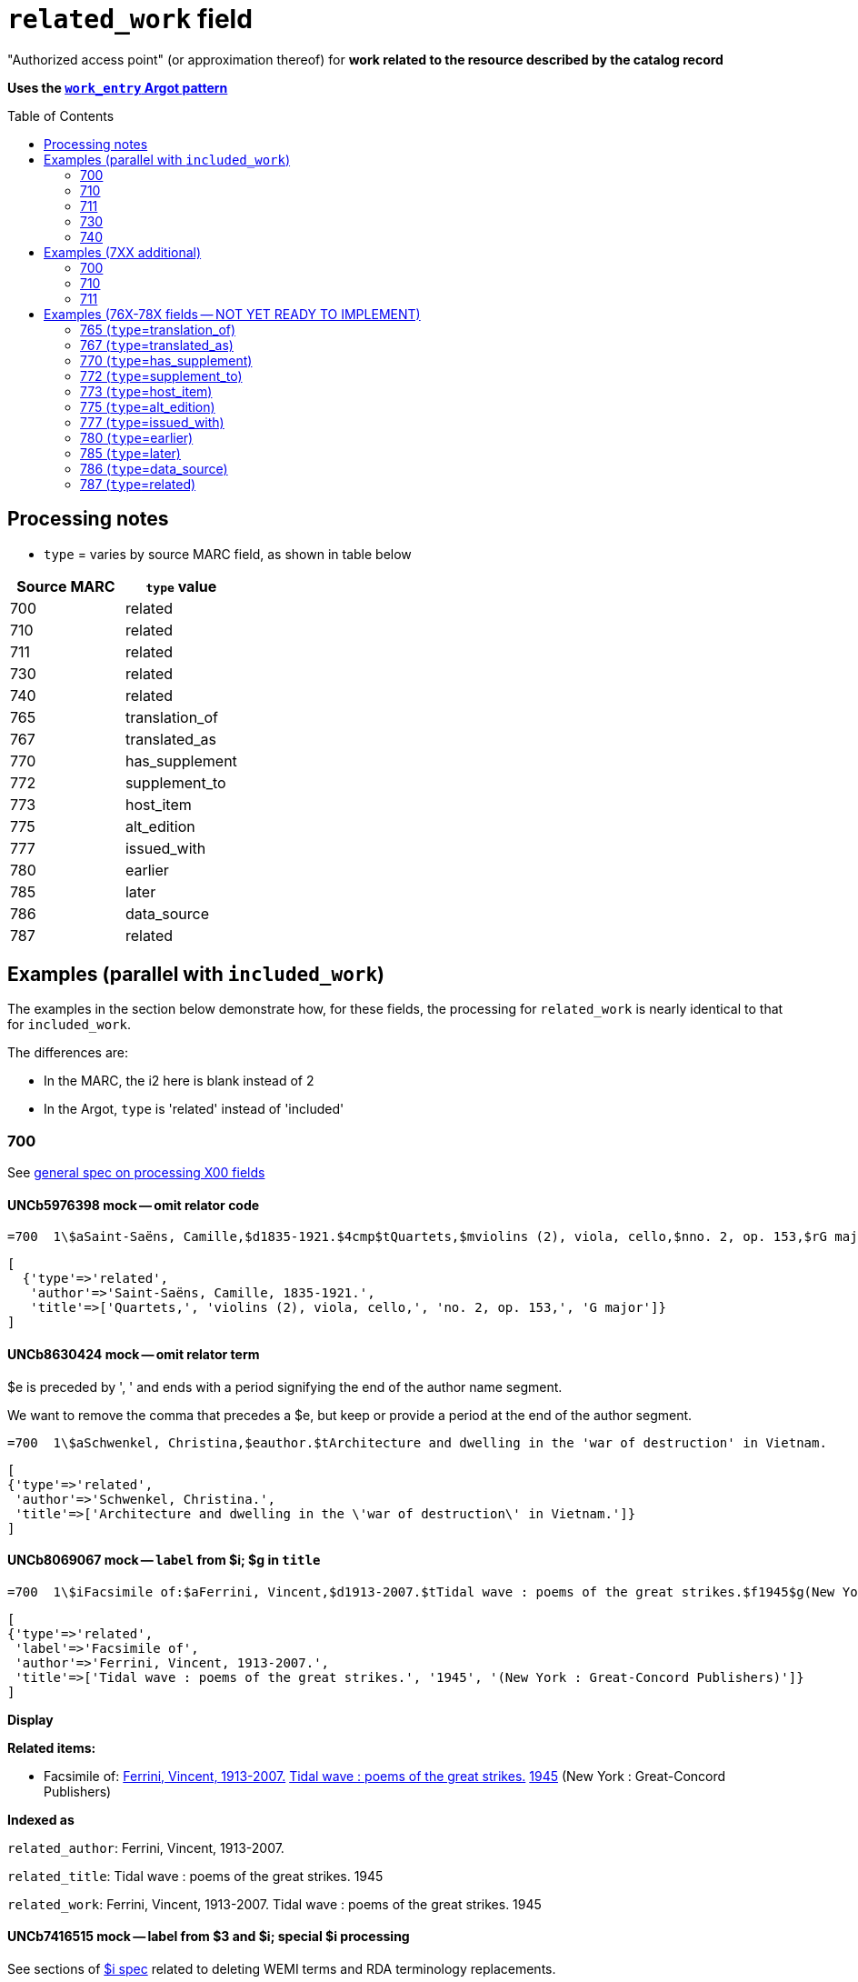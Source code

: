 :toc:
:toc-placement!:

= `related_work` field

"Authorized access point" (or approximation thereof) for *work related to the resource described by the catalog record*

*Uses the https://github.com/trln/data-documentation/blob/master/argot/spec_docs/_pattern_work_entry.adoc[`work_entry` Argot pattern]*

toc::[]

== Processing notes

* `type` = varies by source MARC field, as shown in table below

[cols=2*,options=header]
|===
|Source MARC
|`type` value

|700
|related

|710
|related

|711
|related

|730
|related

|740
|related

|765
|translation_of

|767
|translated_as

|770
|has_supplement

|772
|supplement_to

|773
|host_item

|775
|alt_edition

|777
|issued_with

|780
|earlier

|785
|later

|786
|data_source

|787
|related
|===

== Examples (parallel with `included_work`)
The examples in the section below demonstrate how, for these fields, the processing for `related_work` is nearly identical to that for `included_work`.

The differences are:

* In the MARC, the i2 here is blank instead of 2
* In the Argot, `type` is 'related' instead of 'included'


=== 700

See https://github.com/trln/data-documentation/blob/master/argot/spec_docs/_field_X00.adoc[general spec on processing X00 fields]

==== UNCb5976398 mock -- omit relator code

[source]
----
=700  1\$aSaint-Saëns, Camille,$d1835-1921.$4cmp$tQuartets,$mviolins (2), viola, cello,$nno. 2, op. 153,$rG major
----

[source,ruby]
----
[
  {'type'=>'related',
   'author'=>'Saint-Saëns, Camille, 1835-1921.',
   'title'=>['Quartets,', 'violins (2), viola, cello,', 'no. 2, op. 153,', 'G major']}
]
----

==== UNCb8630424 mock -- omit relator term

$e is preceded by ', ' and ends with a period signifying the end of the author name segment.

We want to remove the comma that precedes a $e, but keep or provide a period at the end of the author segment.

[source]
----
=700  1\$aSchwenkel, Christina,$eauthor.$tArchitecture and dwelling in the 'war of destruction' in Vietnam.
----

[source,ruby]
----
[
{'type'=>'related',
 'author'=>'Schwenkel, Christina.',
 'title'=>['Architecture and dwelling in the \'war of destruction\' in Vietnam.']}
]
----

==== UNCb8069067 mock -- `label` from $i; $g in `title`

[source]
----
=700  1\$iFacsimile of:$aFerrini, Vincent,$d1913-2007.$tTidal wave : poems of the great strikes.$f1945$g(New York : Great-Concord Publishers)
----

[source,ruby]
----
[
{'type'=>'related',
 'label'=>'Facsimile of',
 'author'=>'Ferrini, Vincent, 1913-2007.',
 'title'=>['Tidal wave : poems of the great strikes.', '1945', '(New York : Great-Concord Publishers)']}
]
----


*Display*

*Related items:*

* Facsimile of: http://query.info/on_author[Ferrini, Vincent, 1913-2007.] http://query.info/on_title[Tidal wave : poems of the great strikes.] http://query.info/on_title_to_left_plus[1945] (New York : Great-Concord Publishers)


*Indexed as*

`related_author`: Ferrini, Vincent, 1913-2007.

`related_title`: Tidal wave : poems of the great strikes. 1945

`related_work`: Ferrini, Vincent, 1913-2007. Tidal wave : poems of the great strikes. 1945


==== UNCb7416515 mock -- label from $3 and $i; special $i processing

See sections of https://github.com/trln/data-documentation/blob/master/argot/spec_docs/_subfield_i.adoc[$i spec] related to deleting WEMI terms and RDA terminology replacements.

[source]
----
=700  0\$3Tome 1, volume 1$iContainer of (expression):$aPlotinus.$tPeri tou kalou.$lFrench$s(Achard and Narbonne)
----

[source,ruby]
----
[
{'type'=>'related',
 'label'=>'Tome 1, volume 1: Contains',
 'author'=>'Plotinus.',
 'title'=>['Peri tou kalou.', 'French', '(Achard and Narbonne)']}
]
----

==== UNC mock -- $g as part of `author`

[source]
----
=700  1\$aName, Author,$g(Test name),$d1944-.$tTest title.
----

[source,ruby]
----
[
{'type'=>'related',
 'author'=>'Name, Author, (Test name), 1944-.',
 'title'=>['Test title.']}
]
----

=== 710

See https://github.com/trln/data-documentation/blob/master/argot/spec_docs/_field_X10.adoc[general spec on processing X10 fields]

==== UNCb1619280 mock -- no $t, but has $k

[source]
----
=710  2\$aKungliga Biblioteket (Sweden).$kManuscript.$nKB787a.$lChurch Slavic.$f1966.
----

[source,ruby]
----
[
{'type'=>'related',
 'author'=>'Kungliga Biblioteket (Sweden).',
 'title'=>['Manuscript.', 'KB787a.', 'Church Slavic.', '1966.']}
]
----

==== UNCb1616558 mock -- $n, $d part of `author`

[source]
----
=710  1\$aUnited States.$bCongress$n(94th, 2nd session :$d1976).$tMemorial services held in the House of Representatives and Senate of the United States, together with remarks presented in eulogy of Jerry L. Litton, late a Representative from Missouri.$f197.
----

[source,ruby]
----
[
{'type'=>'related',
 'author'=>'United States. Congress (94th, 2nd session : 1976).',
 'title'=>['Memorial services held in the House of Representatives and Senate of the United States, together with remarks presented in eulogy of Jerry L. Litton, late a Representative from Missouri.', '197.']}
]
----

==== UNCb1298659 mock -- $n part of `title` 

[source]
----
=710  1\$aNorth Carolina.$bBuilding Code Council.$tNorth Carolina state building code.$n1,$pGeneral construction.$n11X,$pMaking buildings and facilities accessible to and usable by the physically handicapped.
----

[source,ruby]
----
[
{'type'=>'related',
 'author'=>'North Carolina. Building Code Council.',
 'title'=>['North Carolina state building code.', '1,', 'General construction.', '11X,', 'Making buildings and facilities accessible to and usable by the physically handicapped.']}
]
----

==== UNCb2383742 mock -- $g part of `title`

[source]
----
=710  1\$aGermany (East).$tTreaties, etc.$gGermany (West),$d1990 May 18.$f1990.
----

[source,ruby]
----
[
{'type'=>'related',
 'author'=>'Germany (East).',
 'title'=>['Treaties, etc.', 'Germany (West),', '1990 May 18.', '1990.']}
]
----

==== UNCb4364438 mock -- has $4

[source]
----
=710  2\$aCafé Tacuba (Musical group)$4prf$t12/12
----

[source,ruby]
----
[
{'type'=>'related',
 'author'=>'Café Tacuba (Musical group)',
 'title'=>['12/12']}
]
----

=== 711

See https://github.com/trln/data-documentation/blob/master/argot/spec_docs/_field_X11.adoc[general spec on processing X11 fields]

==== UNCb6256550 mock -- $e kept; $d before $t or k
[source]
----
=711  2\$aGreat Central Fair for the U.S. Sanitary Commission$d(1864 :$cPhiladelphia, Pa.).$eCommittee on Public Charities and Benevolent Institutions.$tPhiladelphia [blank] 1864. 619 Walnut Street. To [blank] ...
----

[source,ruby]
----
[
{'type'=>'related',
 'author'=>'Great Central Fair for the U.S. Sanitary Commission (1864 : Philadelphia, Pa.). Committee on Public Charities and Benevolent Institutions.',
 'title'=>['Philadelphia [blank] 1864. 619 Walnut Street. To [blank] ...']}
]
----

==== UNCb1099159 mock -- $d and $g after $t; $x

[source]
----
=711  2\$aDeutsch Foundation Conference$d(1930 :$cUniversity of Chicago).$tCare of the aged.$d2000, $f1972.$gReprint.$x1234-1234
----

[source,ruby]
----
[
{'type'=>'related',
 'author'=>'Deutsch Foundation Conference (1930 : University of Chicago).',
 'title'=>['Care of the aged.', '2000,', '1972.', 'Reprint.'],
 'issn'=>'1234-1234'}
]
----

=== 730

See https://github.com/trln/data-documentation/blob/master/argot/spec_docs/_field_X30.adoc[general spec on processing X30 fields]

==== UNCb7339540 mock -- $x

[source]
----
=730  0\$aCahiers de civilisation médiévale.$pBibliographie.$x0240-8678
----

[source,ruby]
----
[
{'type'=>'related',
 'title'=>['Cahiers de civilisation médiévale.', 'Bibliographie.'],
 'issn'=>'0240-8678'}
]
----

==== UNCb4873545 mock -- $a and $t in field

[source]
----
=730  0\$aJane Pickering's lute book.$tDrewries Accord's;$oarr.
----

[source,ruby]
----
[
{'type'=>'related',
 'title'=>['Jane Pickering\'s lute book.', 'arr.'],
 'title_variation'=>'Drewries Accord\'s;'}
]
----


==== UNCb7055039 mock -- i1 not blank or 0

[source]
----
=730  4\$iBlah (expression):$aThe magnificent Ambersons (Motion picture).$lEnglish.
----

[source,ruby]
----
[
 {'type'=>'related',
 'label'=>'Blah',
 'title'=>['Magnificent Ambersons (Motion picture).', 'English.'],
 'title_nonfiling'=>'The magnificent Ambersons (Motion picture). English.'}
]
----

==== UNCb7644390 mock -- both $3 and $i in label

[source]
----
=730  0\$3Guide:$iBased on (expression):$aDeutsche Geschichte.$nBand 6.
----

[source,ruby]
----
[
{'type'=>'related',
 'label'=>'Guide: Based on',
 'title'=>['Deutsche Geschichte.', 'Band 6.']}
]
----

=== 740

==== UNCb7182040 mock -- i1 not blank or 0

[source]
----
=740  4\$aThe English pilot.$nThe fourth book : describing the West India navigation, from Hudson's-Bay to the river Amazones ...
----

[source,ruby]
----
[
{'type'=>'related',
 'title'=>['English pilot.', 'The fourth book : describing the West India navigation, from Hudson\'s-Bay to the river Amazones ...'],
 'title_nonfiling'=>'The English pilot. The fourth book : describing the West India navigation, from Hudson\'s-Bay to the river Amazones ...'}
]
----

==== UNCb1094156

[source]
----
=740  \\$aIndustrial sales management game$p5.
----

[source,ruby]
----
[
{'type'=>'related',
 'title'=>['Industrial sales management game', '5.']}
]
----

== Examples (7XX additional)
=== 700
==== UNCb8529982 mock -- $i present; complex uniform title; $g in title

[source]
----
=700  1\$iFacsimile of (work):$aMozart, Wolfgang Amadeus,$d1756-1791.$tConcertos,$mviolin, orchestra,$nK. 219,$rA major.$gLibrary of Congress. Music Division : ML30.8b .M8 K. 219 Case.
----

[source,ruby]
----
[
{'type'=>'related',
 'label'=>'Facsimile of',
 'author'=>'Mozart, Wolfgang Amadeus, 1756-1791.',
 'title'=>['Concertos,', 'violin, orchestra,', 'K. 219,', 'A major.', 'Library of Congress. Music Division : ML30.8b .M8 K. 219 Case.']}
]
----

=== 710
==== UNCb4914240 - $i present; $g in title

[source]
----
=710  2\$iFacsimilie of (manifestation):$aConservatoire royal de musique de Bruxelles.$bBibliothèque.$kManuscript.$g16.662.
=710  2\$iFacsimilie of (manifestation):$aConservatoire royal de musique de Bruxelles.$bBibliothèque.$kManuscript.$g16.663.
----

[source,ruby]
----
[
{'type'=>'related',
 'label'=>'Facsimile of',
 'author'=>'Conservatoire royal de musique de Bruxelles. Bibliothèque.',
 'title'=>['Manuscript.', '16.662.']},
{'type'=>'related',
 'label'=>'Facsimile of',
 'author'=>'Conservatoire royal de musique de Bruxelles. Bibliothèque.',
 'title'=>['Manuscript.', '16.663.']}
]
----

=== 711

==== UNCb8843477 - $i not present

[source]
----
=711  2\$aWestminster Assembly$d(1643-1652).$tShorter catechism.$f1809.
----

[source,ruby]
----
[
{'type'=>'related',
 'author'=>'Westminster Assembly (1643-1652).',
 'title'=>['Shorter catechism.', '1809.']}
]
----

== Examples (76X-78X fields -- NOT YET READY TO IMPLEMENT)
Refer to https://github.com/trln/data-documentation/blob/master/argot/spec_docs/_linking_entry_fields_76X-78X.adoc for general processing pattern for this set of fields.

=== 765 (`type`=translation_of)

Refer to https://github.com/trln/data-documentation/blob/master/argot/spec_docs/_linking_entry_fields_76X-78X.adoc for general processing pattern for this field.


==== UNCb3512881

[source]
----
=765  0\$aChina.$sLaws, etc. (Zhonghua Renmin Gongheguo fa lü hui bian).$tZhonghua Renmin Gongheguo fa lü hui bian$w(DLC)   90645849
----

[source,ruby]
----
[
  {'type'=>'translation_of',
   'author'=>'China.',
   'title'=>['Laws, etc.', '(Zhonghua Renmin Gongheguo fa lü hui bian).'],
   'title_variation'=>'Zhonghua Renmin Gongheguo fa lü hui bian',
   'other_ids'=>['90645849']}
]
----

==== UNCb6862243

[source]
----
=765  08$iOriginally published in France as:$tInnovations médicales en situations humanitaires.$dParis : Harmattan, c2009$z9782296100466$w(OCoLC)465089061
----

[source,ruby]
----
[
  {'type'=>'translation_of',
   'label'=>'Originally published in France as',
   'title'=>['Innovations médicales en situations humanitaires.'],
   'details'=>'Paris : Harmattan, c2009',
   'isbn'=>['9782296100466'],
   'other_ids'=>['465089061']}
]
----

==== UNCb3133786 - not displayed

[source]
----
=765  1\$tItogi nauki i tekhniki. Seri︠i︡a Sovremennye problemy matematiki. Fundamentalʹnye napravleni︠i︡a$x0233-6723$w(DLC) 87645715$w(OCoLC)14198545
----

[source,ruby]
----
[
  {'type'=>'translation_of',
   'title'=>['Itogi nauki i tekhniki.', 'Seri︠i︡a Sovremennye problemy matematiki.', 'Fundamentalʹnye napravleni︠i︡a'],
   'issn'=>'0233-6723',
   'other_ids'=>['87645715', '14198545'],
   'display'=>'false'}
]
----

=== 767 (`type`=translated_as)

Refer to https://github.com/trln/data-documentation/blob/master/argot/spec_docs/_linking_entry_fields_76X-78X.adoc for general processing pattern for this field.

==== UNCb7043261

[source]
----
=767  08$iGerman version:$tWissenschaftliche Mitteilungen des Bosnisch-Herzegowinischen Landesmuseums. Heft A, Archäologie$x0352-1990$w(DLC)  2010223203$w(OCoLC)4818533
----

[source,ruby]
----
[
  {'type'=>'translated_as',
   'label'=>'German version',
   'title'=>['Wissenschaftliche Mitteilungen des Bosnisch-Herzegowinischen Landesmuseums.', 'Heft A, Archäologie']
   'issn'=>'0352-1990',
   'other_ids'=>['2010223203', '4818533']}
]
----

=== 770 (`type`=has_supplement)

Refer to https://github.com/trln/data-documentation/blob/master/argot/spec_docs/_linking_entry_fields_76X-78X.adoc for general processing pattern for this field.

==== UNCb9163859

[source]
----
=770  08$isupplement (work):$tInsect pest survey. Special supplement$w(OcoLC)1032826279
----

[source,ruby]
----
[
{'type'=>'has_supplement',
 'label'=>'Supplement',
 'title'=>['Insect pest survey.', 'Special supplement'],
 'other_ids'=>['1032826279']}
]
----

==== UNCb9147108

[source]
----
=770  0\$tBaking equipment$g1979-Dec. 1987$w(OCoLC)15639544
----

[source,ruby]
----
[
{'type'=>'has_supplement',
 'title'=>['Baking equipment'],
 'details'=>'1979-Dec. 1987',
 'other_ids'=>['15639544']}
]
----

==== UNCb1256874

todo:testupdate title segment?

[source]
----
=770  1\$tFrench review. Special issue$x0271-3349$g1970-74
----

[source,ruby]
----
[
{'type'=>'has_supplement',
 'title'=>['French review.', 'Special issue'],
 'issn'=>'0271-3349',
 'display'=>'false'}
]
----

=== 772 (`type`=supplement_to)

Refer to https://github.com/trln/data-documentation/blob/master/argot/spec_docs/_linking_entry_fields_76X-78X.adoc for general processing pattern for this field.

==== UNCb7383700 -- display; $r present

[source]
----
=772  0\$rReport R1474$tFurnace-type lumber dry-kiln
----

[source,ruby]
----
[
{'type'=>'supplement_to',
 'title'=>['Furnace-type lumber dry-kiln'],
 'details'=>'Report number: Report R1474'}
]
----

==== UNCb9013429

[source]
----
=772  1\$6880-01$tBunka jinruigaku$w(DLC)  2005222403$w(OCoLC)55991441
----

[source,ruby]
----
[
{'type'=>'supplement_to',
 'title'=>['Bunka jinruigaku'],
 'other_ids'=>['2005222403', '55991441'],
 'display'=>'false'}
]
----

==== UNCb8403445 -- i2=0 (772-specific)

[source]
----
=772  00$aKnowlton, Frank Hall, 1860-1926.$tCatalogue of the Mesozoic and Cenozoic plants of North America$w(OCoLC)670360522
----

[source,ruby]
----
[
{'type'=>'supplement_to',
 'label'=>'Parent item',
 'author'=>'Knowlton, Frank Hall, 1860-1926.',
 'title'=>['Catalogue of the Mesozoic and Cenozoic plants of North America'],
 'other_ids'=>['670360522']}
]
----

=== 773 (`type`=host_item)

Refer to https://github.com/trln/data-documentation/blob/master/argot/spec_docs/_linking_entry_fields_76X-78X.adoc for general processing pattern for this field.

==== UNCb2282885 -- display; $i present; $s AND $t present

todo:testupdate title segment?

[source]
----
=773  08$7nnas$iDetached from:$sGentleman's magazine (London, England : 1868)$tGentleman's magazine.$gVol. 12 (Apr. 1874)$w(OCoLC)7898234
----

[source,ruby]
----
[
{'type'=>'host_item',
 'label'=>'Detached from',
 'title'=>['Gentleman\'s magazine', '(London, England :', '1868)'],
 'title_variation'=>'Gentleman\'s magazine.',
 'details'=>'Vol. 12 (Apr. 1874)',
 'other_ids'=>['7898234']}
]
----

==== UNCb2282885 mock -- display; $i present; $s AND $t present; $3 + $i `label`

todo:testupdate title segment?

[source]
----
=773  08$7nnas$iDetached from:$sGentleman's magazine (London, England : 1868)$tGentleman's magazine.$gVol. 12 (Apr. 1874)$w(OCoLC)7898234$3pt 1
----

[source,ruby]
----
[
{'type'=>'host_item',
 'label'=>'Pt 1: Detached from',
 'title'=>['Gentleman\'s magazine', '(London, England :', '1868)'],
 'title_variation'=>'Gentleman\'s magazine.',
 'details'=>'Vol. 12 (Apr. 1874)',
 'other_ids'=>['7898234']}
]
----

==== UNCb2282885 mock -- display; $i present; $s AND $t present; $3 label

todo:testupdate title segment?

[source]
----
=773  08$7nnas$3pt. 1$sGentleman's magazine (London, England : 1868)$tGentleman's magazine.$gVol. 12 (Apr. 1874)$w(OCoLC)7898234
----

[source,ruby]
----
[
{'type'=>'host_item',
 'label'=>'Pt 1',
 'title'=>['Gentleman\'s magazine', '(London, England :', '1868)'],
 'title_variation'=>'Gentleman\'s magazine.',
 'details'=>'Vol. 12 (Apr. 1874)',
 'other_ids'=>['7898234']}
]
----

==== UNCb8571581 -- display; $p present; $y present

[source]
----
=773  0\$7c2as$aNational Academy of Sciences (U.S.).$pBiogr. mem.$tBiographical memoirs.$dWashington, National Academy of Sciences, 1938.$g23 cm. vol. XVIII, 7th memoir, 1 p. l., p. 157-174. front. (port)$x0077-2933$yBMNSAC$w(OCoLC)1759017
----

[source,ruby]
----
[
{'type'=>'host_item',
 'author'=>'National Academy of Sciences (U.S.).',
 'title'=>['Biographical memoirs.'],
 'title_nonfiling'=>'Biogr. mem.',
 'details'=>'Washington, National Academy of Sciences, 1938. 23 cm. vol. XVIII, 7th memoir, 1 p. l., p. 157-174. front. (port) CODEN: BMNSAC',
 'issn'=>'0077-2933',
 'other_ids'=>['BMNSAC', '1759017']}
]
----

==== UNCb9162338 - do not display

[source]
----
=773  18$tDepartment of Health Behavior and Health Education Master's Papers and Community Diagnosis Projects, 1947-2015.$w(OCoLC)989732850
----

[source,ruby]
----
[
{'type'=>'host_item',
 'title'=>['Department of Health Behavior and Health Education Master\'s Papers and Community Diagnosis Projects, 1947-2015.'],
 'other_ids'=>['989732850'],
 'display'=>'false'}
]
----

=== 775  (`type`=alt_edition)

Refer to https://github.com/trln/data-documentation/blob/master/argot/spec_docs/_linking_entry_fields_76X-78X.adoc for general processing pattern for this field.

==== UNCb4827856 - 775 with $i, $s AND $t, no $a

todo:testupdate title segment?

[source]
----
=775  08$iSpanish version:$sIdentity theft and your social security number. Spanish (Online)$tRobo de identidad y su número de seguro social$w(DLC)  2005230022$w(OCoLC)57614487
----

[source,ruby]
----
[
{'type'=>'alt_edition',
 'label'=>'Spanish version',
 'title'=>['Identity theft and your social security number.', 'Spanish', '(Online)'],
 'title_variation'=>'Robo de identidad y su número de seguro social',
 'other_ids'=>['2005230022', '57614487']}
]
----

==== UNCb7596773 -- $k present

[source]
----
=775  08$iTranslation of:$tRedes femeninas$dRoma : Viella, 2013$kIRCUM-Medieval cultures ; 1$w(OCoLC)830363122
----

[source,ruby]
----
[
{'type'=>'alt_edition',
 'label'=>'Translation of',
 'title'=>['Redes femeninas'],
 'details'=>'Roma : Viella, 2013 (IRCUM-Medieval cultures ; 1)',
 'other_ids'=>['830363122']}
]
----

==== UNCb8955588 -- $e (language codes)

todo:testupdate title segment?

[source]
----
=775  0\$tHighlights of the International Transport Forum$x2218-9750$eeng
=775  0\$tWeltverkehrsforum : Forum Höhepunkte$x2218-9777$eger
=775  0\$tFighting Corruption in Transition Economies (Russian version)$x1990-5076$erus
----

[source,ruby]
----
[
{'type'=>'alt_edition',
 'label'=>'English language edition',
 'title'=>['Highlights of the International Transport Forum'],
 'issn'=>'2218-9750'},
{'type'=>'alt_edition',
 'label'=>'German language edition',
 'title'=>['Weltverkehrsforum : Forum Höhepunkte'],
 'issn'=>'2218-9777'},
 {'type'=>'alt_edition',
 'label'=>'Russian language edition',
 'title'=>['Fighting Corruption in Transition Economies', '(Russian version)'],
 'issn'=>'1990-5076'}
]
----

=== 777 (`type`=issued_with)

Refer to https://github.com/trln/data-documentation/blob/master/argot/spec_docs/_linking_entry_fields_76X-78X.adoc for general processing pattern for this field.

==== UNCb9143546

[source]
----
=777  0\$tCosmetic bench reference$x1069-1448$w(DLC)sn 93007310$w(OCoLC)9883467
----

[source,ruby]
----
[
{'type'=>'issued_with',
 'title'=>['Cosmetic bench reference'],
 'issn'=>'1069-1448',
 'other_ids'=>['sn 93007310', '9883467']}
]
----

==== UNCb8954030

[source]
----
=777  08$iCompanion to:$aUniversity of North Carolina at Chapel Hill. Graduate School.$tGraduate school handbook.$w(OCoLC)45129829
----

[source,ruby]
----
[
{'type'=>'issued_with',
 'label'=>'Companion to',
 'author'=>'University of North Carolina at Chapel Hill. Graduate School.',
 'title'=>['Graduate school handbook.'],
 'other_ids'=>['45129829']}
]
----

==== UNCb9147108

[source]
----
=777  1\$tBakers digest$w(OCoLC)4974418$gJan.-June 1983
----

[source,ruby]
----
[
{'type'=>'issued_with',
 'title'=>['Bakers digest'],
 'other_ids'=>['4974418'],
 'display'=>'false'}
]
----

=== 780 (`type`=earlier)

Refer to https://github.com/trln/data-documentation/blob/master/argot/spec_docs/_linking_entry_fields_76X-78X.adoc for general processing pattern for this field.

==== UNCb3492794 -- display; $i present; $r present

[source]
----
=780  02$iReplacement of (work):$aLudwig, F. L.$tSite selection for the monitoring of photochemical air pollutants.$dResearch Triangle Park, N.C. : U.S. Environmental Protection Agency ; Springfield, Va. : National Technical Information Service [distributor], 1978.$rEPA-450/3-78-013$w(OCoLC)4454556
----

[source,ruby]
----
[
{'type'=>'earlier',
 'label'=>'Replacement of',
 'author'=>'Ludwig, F. L.',
 'title'=>['Site selection for the monitoring of photochemical air pollutants.'],
 'details'=>'Research Triangle Park, N.C. : U.S. Environmental Protection Agency ; Springfield, Va. : National Technical Information Service [distributor], 1978. Report number: EPA-450/3-78-013',
 'other_ids'=>['4454556']}
]
----

==== UNCb8262321 -- display; i2=2 but no $i present

[source]
----
=780  02$aVancouver Art Gallery Association.$tVancouver Art Gallery Association annual report.$x0315-4424$w(DLC)cn 77318987$w(OCoLC)3113301
----

[source,ruby]
----
[
{'type'=>'earlier',
 'label'=>'Supersedes',
 'author'=>'Vancouver Art Gallery Association.',
 'title'=>['Vancouver Art Gallery Association annual report.'],
 'issn'=>'0315-4424',
 'other_ids'=>['cn 77318987', '3113301']}
]
----

==== UNCb8971570 -- display; i2=4

todo:testupdate title segment?

[source]
----
=780  04$tAlberta English.$dEdmonton, English Language Arts Council of the Alberta Teachers' Association.$x0382-5191$w(DLC)cn 76301138$w(OCoLC)2297987
=780  04$tVoices (Edmonton, Alta.).$d[Edmonton] : English Language Arts Council of the Alberta Teachers' Association, ©1986-2002$x0832-8315$w(CaOONL) 870315102$w(DLC)cn 87031510
----

[source,ruby]
----
[
{'type'=>'earlier',
 'label'=>'Formed by the union of',
 'title'=>['Alberta English.'],
 'details'=>'Edmonton, English Language Arts Council of the Alberta Teachers\' Association.',
 'issn'=>'0382-5191',
 'other_ids'=>['cn 76301138', '2297987']},
{'type'=>'earlier',
 'label'=>'Formed by the union of',
 'title'=>['Voices', '(Edmonton, Alta.).'],
 'details'=>'[Edmonton] : English Language Arts Council of the Alberta Teachers\' Association, ©1986-2002',
 'issn'=>'0832-8315',
 'other_ids'=>['870315102', 'cn 87031510']} 
]
----

=== 785 (`type`=later)

Refer to https://github.com/trln/data-documentation/blob/master/argot/spec_docs/_linking_entry_fields_76X-78X.adoc for general processing pattern for this field.

==== UNCb9162399

[source]
----
=785  00$aUnited States.$bAgricultural Stabilization and Conservation Service. Warren County ASCS Office.$tUnion County ASCS ... annual report$w(OCoLC)1028240203
----

[source,ruby]
----
[
{'type'=>'later',
 'label'=>'Continued by',
 'author'=>'United States. Agricultural Stabilization and Conservation Service. Warren County ASCS Office.',
 'title'=>['Union County ASCS ... annual report'],
 'other_ids'=>['1028240203']}
]
----

==== UNCb9167128 -- not displayed (display handled by 580)

todo:testupdate title segment?

[source]
----
=785  17$tActa pathologica, microbiologica et immunologica Scandinavica. Section B, Microbiology$x0108-0180$w(DLC)sc 82005096$w(OCoLC)8246434
=785  17$tActa pathologica, microbiologica et immunologica Scandinavica. Section C, Immunology$x0108-0202$w(DLC)sc 82005097$w(OCoLC)8276661
=785  17$tAPMIS$x0903-4641$w(DLC)sn 88026537$w(OCoLC)17476618
----

[source,ruby]
----
[
{'type'=>'later',
 'title'=>['Acta pathologica, microbiologica et immunologica Scandinavica.', 'Section B, Microbiology'],
 'issn'=>'0108-0180',
 'other_ids'=>['sc 82005096', '8246434'],
 'display'=>'false'},
{'type'=>'later',
 'title'=>['Acta pathologica, microbiologica et immunologica Scandinavica.', 'Section C, Immunology'],
 'issn'=>'0108-0202',
 'other_ids'=>['sc 82005097', '8276661'],
 'display'=>'false'}
{'type'=>'later',
 'title'=>['APMIS'],
 'issn'=>'0903-4641',
 'other_ids'=>['sn 88026537', '17476618'],
 'display'=>'false'}
 ]
----

=== 786 (`type`=data_source)

Refer to https://github.com/trln/data-documentation/blob/master/argot/spec_docs/_linking_entry_fields_76X-78X.adoc for general processing pattern for this field.

==== UNCb6869637 mock

[source]
----
=786  0\$tAustralian plant name index.$d[Canberra, A.C.T.] : Australian National Botanic Gardens : Australian National Herbarium$vData for inclusion in initial database at launch$w(DLC)  2009252503$w(OCoLC)64343431
----

[source,ruby]
----
[
{'type'=>'data_source',
 'title'=>['Australian plant name index.'],
 'details'=>'[Canberra, A.C.T.] : Australian National Botanic Gardens : Australian National Herbarium Contributed: Data for inclusion in initial database at launch',
 'other_ids'=>['2009252503', '64343431']}
]
----

=== 787 (`type`=related)

Refer to https://github.com/trln/data-documentation/blob/master/argot/spec_docs/_linking_entry_fields_76X-78X.adoc for general processing pattern for this field.

==== UNCb1808070 - $u present

[source]
----
=787  0\$aRush, James E.$tTechnical report on development of non-roman alphabet capability for library processes$uOCLC/DD/TR-80/4$w6081468$gFebruary 29, 1980
----

[source,ruby]
----
[
{'type'=>'related',
 'author'=>'Rush, James E.',
 'title'=>['Technical report on development of non-roman alphabet capability for library processes'],
 'details'=>'Techical report number: OCLC/DD/TR-80/4 February 29, 1980',
 'other_ids'=>['6081468']}
]
----

==== UNCb1448729 -- `display`=false, $y present

todo:testupdate title segment?

[source]
----
=787  1\$tJournal of chemical research. Synopses$x0308-2342$yJRPSDC
----

[source,ruby]
----
[
{'type'=>'related',
 'title'=>['Journal of chemical research.', 'Synopses'],
 'issn'=>'0308-2342',
 'other_ids'=>['JRPSDC'],
 'display'=>'false'}
]
----

==== UNCb5305354 -- display=false, $r present

[source]
----
=787  1\$7p1am$aRosenau, William.$tSubversion and insurgency : RAND counterinsurgency study--paper 2$rRAND/OP-172-OSD
----

[source,ruby]
----
[
{'type'=>'related',
 'author'=>'Rosenau, William.',
 'title'=>['Subversion and insurgency : RAND counterinsurgency study--paper 2'],
 'other_ids'=>['RAND/OP-172-OSD'],
 'display'=>'false'}
]
----
